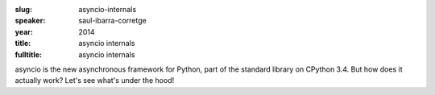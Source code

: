 :slug: asyncio-internals
:speaker: saul-ibarra-corretge
:year: 2014
:title: asyncio internals
:fulltitle: asyncio internals

asyncio is the new asynchronous framework for Python, part of the standard library on CPython 3.4. But how does it actually work? Let's see what's under the hood!
